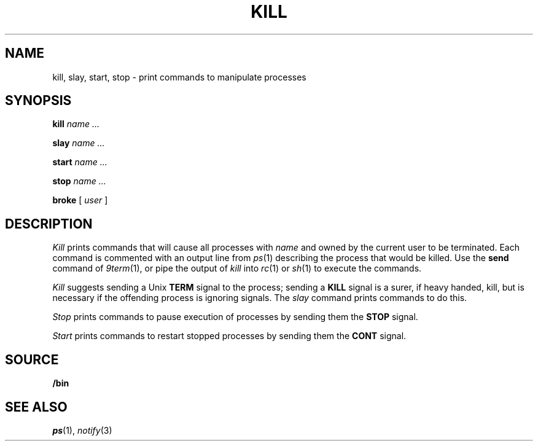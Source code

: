 .TH KILL 1
.SH NAME
kill, slay, start, stop \- print commands to manipulate processes
.SH SYNOPSIS
.B kill
.I name ...
.PP
.B slay
.I name ...
.PP
.B start
.I name ...
.PP
.B stop
.I name ...
.PP
.B broke
[
.I user
]
.SH DESCRIPTION
.I Kill
prints commands that will cause all processes with 
.I name
and owned by the current user to be terminated.
Each command is commented with an output line from
.IR ps (1)
describing the process that would be killed.
Use the
.B send
command of
.IR 9term (1),
or pipe the output of
.I kill
into
.IR rc (1)
or
.IR sh (1)
to execute the commands.
.PP
.I Kill
suggests sending a Unix
.B TERM
signal to the process; 
sending a
.B KILL
signal is a surer, if heavy handed, kill,
but is necessary if the offending process is
ignoring signals.
The
.I slay
command prints commands to do this.
.PP
.I Stop
prints commands to pause execution of processes
by sending them the
.B STOP
signal.
.PP
.I Start
prints commands to restart stopped processes by sending them
the
.B CONT
signal.
.SH SOURCE
.B \*9/bin
.SH "SEE ALSO"
.IR ps (1),
.IR notify (3)
